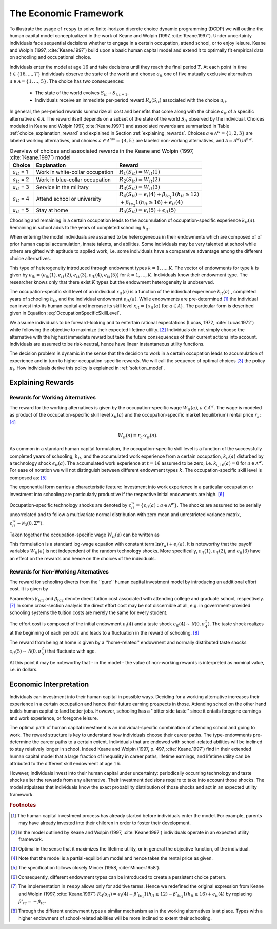 .. _economic_model:

The Economic Framework
======================


.. role:: boldblue

To illustrate the usage of ``respy`` to solve finite-horizon discrete choice
dynamic programming (DCDP) we will outline the human capital model
conceptualized in the work of Keane and Wolpin (1997, :cite:`Keane.1997`).
Under uncertainty individuals face sequential decisions
whether to engage in a certain occupation, attend school, or to enjoy leisure.
Keane and Wolpin (1997, :cite:`Keane.1997`) build upon a basic human capital
model and extend it to optimally fit empirical data on schooling and
occupational choice.

Individuals enter the model at age :math:`16` and take decisions until
they reach the :boldblue:`final period` :math:`T`. At each point in time
:math:`t \in \{ 16, \dots, T \}` individuals observe the
:boldblue:`state of the world` and choose :math:`a_{it}` one of five
mutually exclusive alternatives :math:`a \in \mathcal{A} = \{1, \dots, 5\}`.
The choice has two consequences:

    - The state of the world evolves :math:`S_{it} \to S_{i,t+1}`.
    - Individuals receive an immediate :boldblue:`per-period reward`
      :math:`R_a(S_{it})` associated with the choice :math:`a_{it}`.

In general, the per-period rewards summarize all cost and benefits that come
along with the choice :math:`a_{it}` of a specific alternative
:math:`a \in \mathcal{A}`. The reward itself depends on a subset of the state
of the world :math:`S_{it}` observed by the individual. Choices modeled in
Keane and Wolpin 1997, :cite:`Keane.1997`) and associated rewards are
summarized in Table :ref:`choice_explanation_reward` and explained in Section
:ref:`explaining_rewards`. Choices :math:`a \in \mathcal{A}^w = \{1, 2, 3 \}`
are labeled working alternatives, and choices
:math:`a \in  \mathcal{A}^{nw} = \{4,5 \}` are labeled non-working
alternatives, and :math:`\mathcal{A} = \mathcal{A}^{w} \cup \mathcal{A}^{nw}`.

.. _choice_explanation_reward:

.. csv-table:: Overview of choices and associated rewards in the
               Keane and Wolpin (1997, :cite:`Keane.1997`) model
   :header: "Choice", "Explanation", "Reward"
   
   
   ":math:`a_{it}` = 1", "Work in white-collar occupation
   ", ":math:`R_1(S_{it}) = W_{it}(1)`"
   ":math:`a_{it}` = 2", "Work in blue-collar occupation
   ", ":math:`R_2(S_{it}) = W_{it}(2)`"
   ":math:`a_{it}` = 3", "Service in the military
   ", ":math:`R_3(S_{it}) = W_{it}(3)`"
   ":math:`a_{it}` = 4", "Attend school or university
   ", ":math:`R_4(S_{it}) = e_i(4) + \beta_{tc_1} 1(h_{it} \geq 12) \\
   + \beta_{tc_2} 1(h_{it} \geq 16) + \epsilon_{it}(4)`"
   ":math:`a_{it}` = 5", "Stay at home
   ", ":math:`R_5(S_{it}) = e_i(5) +\epsilon_{it}(5)`"


Choosing and remaining in a certain occupation leads to the accumulation of
occupation-specific :boldblue:`experience` :math:`k_{it}(a)`.
Remaining in school adds to the years of completed schooling :math:`h_{it}`.

.. rst-class:: centerblue

   In ``respy`` choices that allow for accumulation of experience
   are of the form ``exp_{choice}``. Whenever the individual remains in a
   certain occupation and the state :math:`S_{it}` evolves to
   :math:`S_{i, t+1}` experience is increased by one.

When entering the model individuals are assumed to be heterogeneous in their
:boldblue:`endowments` which are composed of of prior human capital
accumulation, innate talents, and abilities. Some individuals may be
very talented at school while others are gifted with aptitude to applied
work, i.e. some individuals have a comparative advantage
among the different choice alternatives.

This type of :boldblue:`heterogeneity` introduced through endowment types
:math:`k = 1, \dots, K`. The vector of endowments for type :math:`k` is given
by :math:`e_{ik}  = (e_{ik}(1), e_{ik}(2), e_{ik}(3), e_{ik}(4), e_{ik}(5))`
for :math:`k = 1, \dots, K`. Individuals know their endowment type.
The researcher knows only that there exist :math:`K` types
but the endowment heterogeneity is unobserved.

The :boldblue:`occupation-specific skill level` of an individual
:math:`x_{it}(a)` is a function of the individual experience :math:`k_{it}(a)`
, completed years of schooling :math:`h_{it}`, and the individual endowment
:math:`e_{ik}(a)`. While endowments are pre-determined [#]_ the individual
can invest into its human capital and increase its skill level
:math:`x_{it} = \{ x_{it}(a) \text{ for } a \in \mathcal{A} \}`.
The particular form is described given in
Equation :eq:`OccupationSpecificSkillLevel`.

We assume individuals to be :boldblue:`forward-looking` and to entertain
:boldblue:`rational expectations` (Lucas, 1972, :cite:`Lucas.1972`)
while following the objective to maximize their expected lifetime
utility. [#]_ Individuals do not simply choose the alternative with the
highest immediate reward but take the future consequences of their current
actions into account. Individuals are assumed to be :boldblue:`risk-neutral`,
hence have linear instantaneous utility functions.

The decision problem is :boldblue:`dynamic` in the sense that the decision
to work in a certain occupation leads to accumulation of experience and in
turn to higher occupation-specific rewards. We will call the sequence of
optimal choices [#]_ the :boldblue:`policy` :math:`\pi_i`.
How individuals derive this policy is explained in :ref:`solution_model`.

.. _explaining_rewards:

Explaining Rewards
------------------

Rewards for Working Alternatives
^^^^^^^^^^^^^^^^^^^^^^^^^^^^^^^^
The :boldblue:`reward for the working alternatives` is given by the
occupation-specific wage :math:`W_{it}(a)`, :math:`a \in \mathcal{A}^w`.
The wage is modeled as product of the occupation-specific skill level
:math:`x_{it}(a)` and the occupation-specific market (equilibrium)
rental price :math:`r_a`: [#]_

.. math::

   W_{it}(a) = r_a \cdot x_{it}(a).

As common in a standard human capital formulation, the
:boldblue:`occupation-specific skill level` is a function of the
successfully completed years of schooling, :math:`h_{it}`,
and the accumulated work experience from a certain occupation,
:math:`k_{it}(a)` disturbed by a technology shock :math:`\epsilon_{it}(a)`.
The accumulated work experience at :math:`t=16` assumed to be zero,
i.e. :math:`k_{i, 16}(a) = 0` for :math:`a \in \mathcal{A}^w`.
For ease of notation we will not distinguish between different
endowment types :math:`k`. The occupation-specific skill level is
composed as: [#]_

.. math::
   :label: OccupationSpecificSkillLevel

    x_{it}(a) = \exp( e_i(a) + \beta_{a1} \cdot h_{it} + \beta_{a2} \cdot
    k_{it}(a) + \beta_{a3} \cdot (k_{it}(a))^2 + \epsilon_{it}(a)).

The exponential form carries a characteristic feature: Investment into
work experience in a particular occupation or investment into schooling are
particularly productive if the respective initial endowments are high. [#]_

:boldblue:`Occupation-specific technology shocks` are denoted by
:math:`\epsilon_{it}^w = \{ \epsilon_{it}(a): a \in \mathcal{A}^w \}`.
The shocks are assumed to be serially uncorrelated and to follow a
multivariate normal distribution with zero mean and unrestricted
variance matrix, :math:`\epsilon_{it}^w \sim \mathcal{N}_3(0, \Sigma^w)`.

Taken together the occupation-specific wage :math:`W_{it}(a)` can be written as 

.. math::
   :label: OccupationSpecificWage

   W_{it}(a) =   r_a \cdot \exp( e_i(a) + \beta_{a1} \cdot h_{it} +
   \beta_{a2} \cdot k_{it}(a) + \beta_{a3} \cdot (k_{it}(a))^2
   + \epsilon_{it}(a)).

This formulation is a standard log-wage equation with constant term
:math:`\ln(r_a) + e_i(a)`. It is noteworthy that the payoff variables
:math:`W_{it}(a)` is not independent of the random technology shocks.
More specifically, :math:`\epsilon_{it}(1), \epsilon_{it}(2)`, and
:math:`\epsilon_{it}(3)` have an effect on the rewards and
hence on the choices of the individuals.

Rewards for Non-Working Alternatives
^^^^^^^^^^^^^^^^^^^^^^^^^^^^^^^^^^^^
The :boldblue:`reward for schooling` diverts from the ''pure'' human capital
investment model by introducing an additional effort cost. It is given by

.. math::
   :label: RewardSchooling

   R_4(S_{it}) = e_i(4) + \beta_{tc_1} \cdot \mathbb{1}(h_{it} \geq 12)
   + \beta_{tc_2} \cdot \mathbb{1}(h_{it} \geq 16) + \epsilon_{it}(4).

Parameters :math:`\beta_{tc1}` and :math:`\beta_{tc2}` denote
:boldblue:`direct tuition cost` associated with attending college and
graduate school, respectively. [#]_ In some cross-section analysis
the direct effort cost may be not discernible at all, e.g.
in government-provided schooling systems the tuition costs are
merely the same for every student.

The :boldblue:`effort cost` is composed of the initial endowment
:math:`e_i(4)` and a taste shock
:math:`\epsilon_{it}(4) \sim \mathcal{N}(0, \sigma_4^2)`.
The taste shock realizes at the beginning of each period
:math:`t` and leads to a fluctuation in the reward of schooling. [#]_

The :boldblue:`reward from being at home` is given by a ''home-related''
endowment and normally distributed taste shocks
:math:`\epsilon_{it}(5) \sim \mathcal{N}(0, \sigma_5^2)`
that fluctuate with age.

.. math::
   :label: RewardHome

    R_5(s_{it}) = e_i(5) +\epsilon_{it}(5).

At this point it may be noteworthy that - in the model - the value of
non-working rewards is interpreted as nominal value, i.e. in dollars.


.. _economic_interpretation:

Economic Interpretation
-----------------------

Individuals can investment into their human capital in possible ways.
Deciding for a working alternative increases their experience in a
certain occupation and hence their future earning prospects in those.
Attending school on the other hand builds human capital to land better jobs.
However, schooling has a ''bitter side taste'' since it entails foregone
earnings and work experience, or foregone leisure.

The optimal path of human capital investment is an individual-specific
combination of attending school and going to work.
The reward structure is key to understand how individuals choose their
career paths. The type-endowments pre-determine the career paths
to a certain extent. Individuals that are endowed with school-related
abilities will be inclined to stay relatively longer in school.
Indeed Keane and Wolpin (1997, p. 497, :cite:`Keane.1997`) find
in their extended human capital model that a large fraction of
inequality in career paths, lifetime earnings, and lifetime utility can be
attributed to the different skill endowment at age :math:`16`.

However, individuals invest into their human capital under uncertainty:
periodically occurring technology and taste shocks alter the rewards
from any alternative. Their investment decisions require to take into
account those shocks. The model stipulates that individuals know the
exact probability distribution of those shocks and act in an expected
utility framework.

.. rubric:: Footnotes

.. [#] The human capital investment process has already started before
       individuals enter the model. For example, parents may have already
       invested into their children in order to foster their development.

.. [#] In the model outlined by Keane and Wolpin (1997, :cite:`Keane.1997`)
       individuals operate in an expected utility framework.

.. [#] Optimal in the sense that it maximizes the lifetime utility,
       or in general the objective function, of the individual.

.. [#] Note that the model is a partial-equilibrium model
       and hence takes the rental price as given.

.. [#] The specification follows closely Mincer (1958, :cite:`Mincer.1958`).

.. [#] Consequently, different endowment types can be
       introduced to create a persistent choice pattern.

.. [#] The implementation in ``respy`` allows only for additive terms.
       Hence we redefined the original expression from Keane and
       Wolpin (1997, :cite:`Keane.1997`)
       :math:`R_4(s_{it}) = e_i(4) - \beta'_{tc_1} 1(h_{it} \geq 12)
       - \beta'_{tc_2} 1(h_{it} \geq 16) + \epsilon_{it}(4)` by replacing
       :math:`\beta'_{tc}= - \beta_{tc}`.

.. [#] Through the different endowment types a similar mechanism as in the
       working alternatives is at place. Types with a higher endowment
       of school-related abilities will be more inclined to
       extent their schooling.
